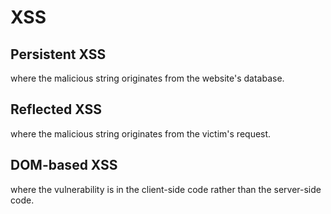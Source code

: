 * XSS
** Persistent XSS 
   where the malicious string originates from the website's database.
** Reflected XSS 
   where the malicious string originates from the victim's request.
** DOM-based XSS 
   where the vulnerability is in the client-side code rather than the server-side code.
